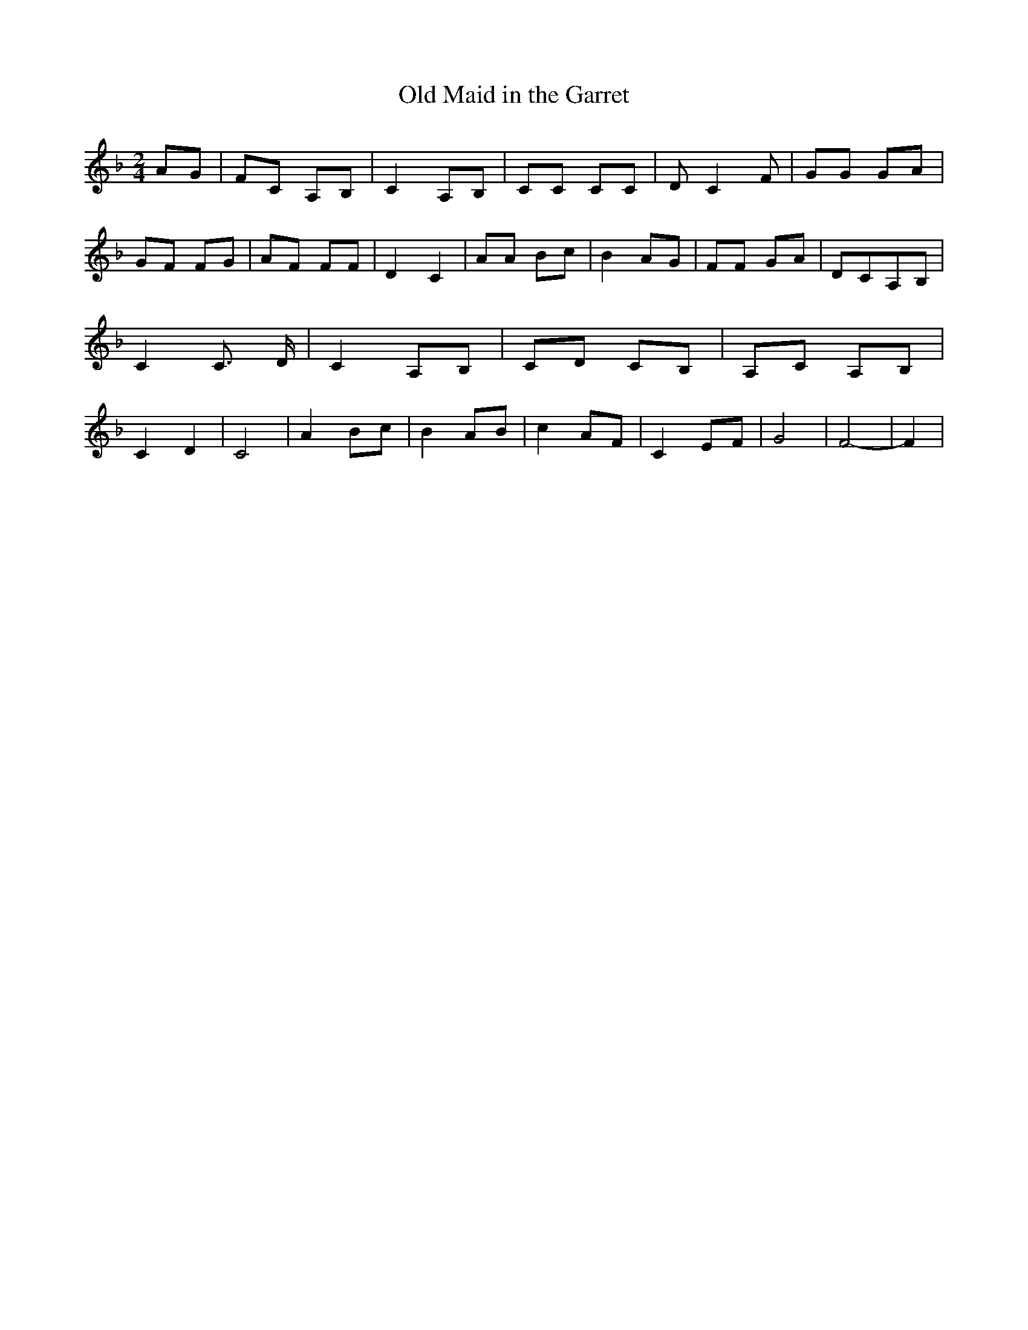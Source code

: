 % Generated more or less automatically by swtoabc by Erich Rickheit KSC
X:1
T:Old Maid in the Garret
M:2/4
L:1/8
K:F
 AG| FC A,B,| C2 A,B,| CC CC| D C2 F| GG GA| GF FG| AF FF| D2 C2| AA Bc|\
 B2 AG| FF GA| DCA,-B,| C2 C3/2 D/2| C2 A,B,| CD CB,| A,C A,B,| C2 D2|\
 C4| A2 Bc| B2 AB| c2 AF| C2 EF| G4| F4-| F2|


